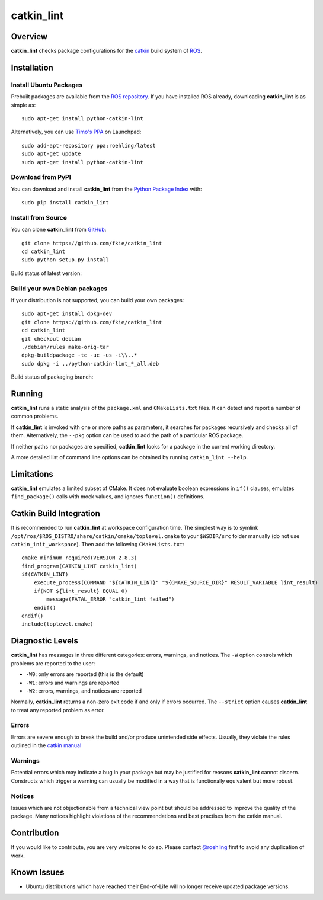 catkin_lint
############

Overview
========

**catkin_lint** checks package configurations for the
`catkin <https://github.com/ros/catkin>`_ build system of `ROS <http://www.ros.org>`_.

Installation
============

Install Ubuntu Packages
-----------------------

Prebuilt packages are available from the `ROS repository <http://packages.ros.org/>`_.
If you have installed ROS already, downloading **catkin_lint** is as simple as::

    sudo apt-get install python-catkin-lint

Alternatively, you can use `Timo's PPA <https://launchpad.net/~roehling/+archive/latest>`_ on Launchpad::

    sudo add-apt-repository ppa:roehling/latest
    sudo apt-get update
    sudo apt-get install python-catkin-lint

Download from PyPI
------------------

You can download and install **catkin_lint** from the `Python Package Index <https://pypi.python.org/pypi/catkin_lint>`_
with::

    sudo pip install catkin_lint

Install from Source
-------------------

You can clone **catkin_lint** from `GitHub <https://github.com/fkie/catkin_lint>`_::

    git clone https://github.com/fkie/catkin_lint
    cd catkin_lint
    sudo python setup.py install

Build status of latest version:

.. image:: https://travis-ci.org/fkie/catkin_lint.png?branch=master
   :target: https://travis-ci.org/fkie/catkin_lint

Build your own Debian packages
------------------------------

If your distribution is not supported, you can build your own packages::

    sudo apt-get install dpkg-dev
    git clone https://github.com/fkie/catkin_lint
    cd catkin_lint
    git checkout debian
    ./debian/rules make-orig-tar
    dpkg-buildpackage -tc -uc -us -i\\..*
    sudo dpkg -i ../python-catkin-lint_*_all.deb

Build status of packaging branch:

.. image:: https://travis-ci.org/fkie/catkin_lint.png?branch=debian
   :target: https://travis-ci.org/fkie/catkin_lint

Running
=======

**catkin_lint** runs a static analysis of the ``package.xml`` and
``CMakeLists.txt`` files. It can detect and report a number of common
problems.

If **catkin_lint** is invoked with one or more paths as parameters, it
searches for packages recursively and checks all of them. Alternatively, the
``--pkg`` option can be used to add the path of a particular ROS package.

If neither paths nor packages are specified, **catkin_lint** looks for a
package in the current working directory.

A more detailed list of command line options can be obtained by running
``catkin_lint --help``.

Limitations
===========

**catkin_lint** emulates a limited subset of CMake. It does not
evaluate boolean expressions in ``if()`` clauses, emulates ``find_package()``
calls with mock values, and ignores ``function()`` definitions.

Catkin Build Integration
========================

It is recommended to run **catkin_lint** at workspace configuration time.
The simplest way is to symlink ``/opt/ros/$ROS_DISTRO/share/catkin/cmake/toplevel.cmake``
to your ``$WSDIR/src`` folder manually (do not use ``catkin_init_workspace``).
Then add the following ``CMakeLists.txt``::

    cmake_minimum_required(VERSION 2.8.3)
    find_program(CATKIN_LINT catkin_lint)
    if(CATKIN_LINT)
        execute_process(COMMAND "${CATKIN_LINT}" "${CMAKE_SOURCE_DIR}" RESULT_VARIABLE lint_result)
        if(NOT ${lint_result} EQUAL 0)
            message(FATAL_ERROR "catkin_lint failed")
        endif()
    endif()
    include(toplevel.cmake)

Diagnostic Levels
=================

**catkin_lint** has messages in three different categories:
errors, warnings, and notices. The ``-W`` option controls which problems
are reported to the user:

- ``-W0``: only errors are reported (this is the default)
- ``-W1``: errors and warnings are reported
- ``-W2``: errors, warnings, and notices are reported

Normally, **catkin_lint** returns a non-zero exit code if and only
if errors occurred. The ``--strict`` option causes **catkin_lint** to
treat any reported problem as error.

Errors
------

Errors are severe enough to break the build and/or produce unintended
side effects. Usually, they violate the rules outlined in the
`catkin manual <http://docs.ros.org/api/catkin/html/>`_

Warnings
--------

Potential errors which may indicate a bug in your package but may be
justified for reasons **catkin_lint** cannot discern. Constructs which
trigger a warning can usually be modified in a way that is functionally
equivalent but more robust.

Notices
-------

Issues which are not objectionable from a technical view point but
should  be addressed to improve the quality of the package. Many notices
highlight violations of the recommendations and best practises from the
catkin manual.

Contribution
============

If you would like to contribute, you are very welcome to do so.
Please contact `@roehling <https://github.com/roehling>`_ first
to avoid any duplication of work.

Known Issues
============

* Ubuntu distributions which have reached their End-of-Life will no longer
  receive updated package versions.

